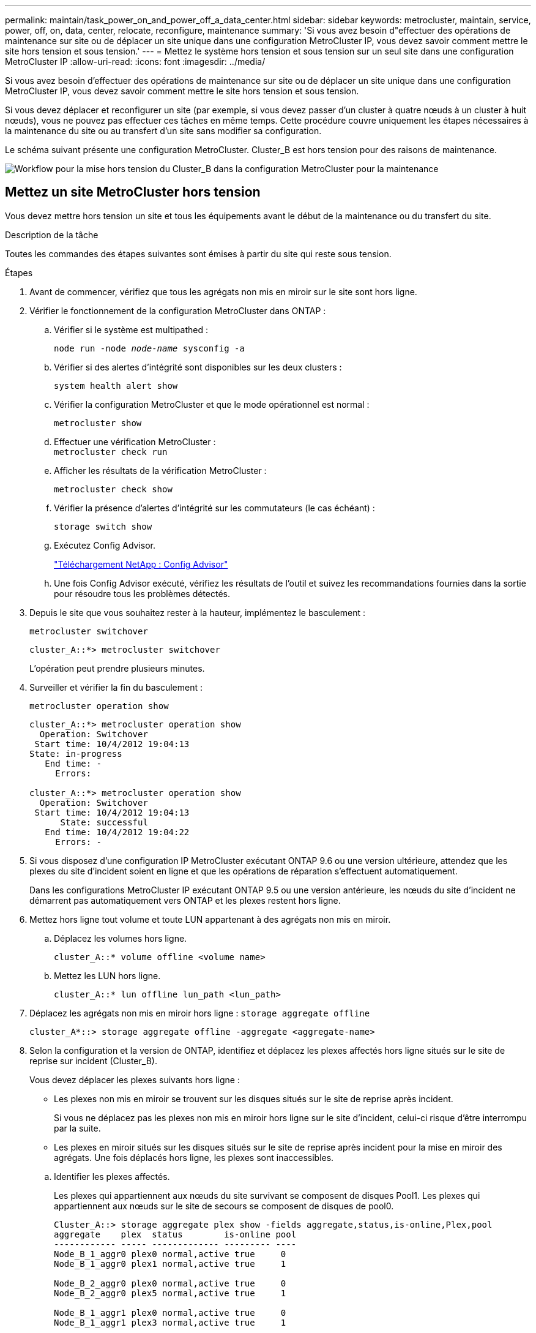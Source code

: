 ---
permalink: maintain/task_power_on_and_power_off_a_data_center.html 
sidebar: sidebar 
keywords: metrocluster, maintain, service, power, off, on, data, center, relocate, reconfigure, maintenance 
summary: 'Si vous avez besoin d"effectuer des opérations de maintenance sur site ou de déplacer un site unique dans une configuration MetroCluster IP, vous devez savoir comment mettre le site hors tension et sous tension.' 
---
= Mettez le système hors tension et sous tension sur un seul site dans une configuration MetroCluster IP
:allow-uri-read: 
:icons: font
:imagesdir: ../media/


[role="lead"]
Si vous avez besoin d'effectuer des opérations de maintenance sur site ou de déplacer un site unique dans une configuration MetroCluster IP, vous devez savoir comment mettre le site hors tension et sous tension.

Si vous devez déplacer et reconfigurer un site (par exemple, si vous devez passer d'un cluster à quatre nœuds à un cluster à huit nœuds), vous ne pouvez pas effectuer ces tâches en même temps. Cette procédure couvre uniquement les étapes nécessaires à la maintenance du site ou au transfert d'un site sans modifier sa configuration.

Le schéma suivant présente une configuration MetroCluster. Cluster_B est hors tension pour des raisons de maintenance.

image::power-on-off-data-center.gif[Workflow pour la mise hors tension du Cluster_B dans la configuration MetroCluster pour la maintenance]



== Mettez un site MetroCluster hors tension

Vous devez mettre hors tension un site et tous les équipements avant le début de la maintenance ou du transfert du site.

.Description de la tâche
Toutes les commandes des étapes suivantes sont émises à partir du site qui reste sous tension.

.Étapes
. Avant de commencer, vérifiez que tous les agrégats non mis en miroir sur le site sont hors ligne.
. Vérifier le fonctionnement de la configuration MetroCluster dans ONTAP :
+
.. Vérifier si le système est multipathed :
+
`node run -node _node-name_ sysconfig -a`

.. Vérifier si des alertes d'intégrité sont disponibles sur les deux clusters :
+
`system health alert show`

.. Vérifier la configuration MetroCluster et que le mode opérationnel est normal :
+
`metrocluster show`

.. Effectuer une vérification MetroCluster : +
`metrocluster check run`
.. Afficher les résultats de la vérification MetroCluster :
+
`metrocluster check show`

.. Vérifier la présence d'alertes d'intégrité sur les commutateurs (le cas échéant) :
+
`storage switch show`

.. Exécutez Config Advisor.
+
https://mysupport.netapp.com/site/tools/tool-eula/activeiq-configadvisor["Téléchargement NetApp : Config Advisor"]

.. Une fois Config Advisor exécuté, vérifiez les résultats de l'outil et suivez les recommandations fournies dans la sortie pour résoudre tous les problèmes détectés.


. Depuis le site que vous souhaitez rester à la hauteur, implémentez le basculement :
+
`metrocluster switchover`

+
[listing]
----
cluster_A::*> metrocluster switchover
----
+
L'opération peut prendre plusieurs minutes.

. Surveiller et vérifier la fin du basculement :
+
`metrocluster operation show`

+
[listing]
----
cluster_A::*> metrocluster operation show
  Operation: Switchover
 Start time: 10/4/2012 19:04:13
State: in-progress
   End time: -
     Errors:

cluster_A::*> metrocluster operation show
  Operation: Switchover
 Start time: 10/4/2012 19:04:13
      State: successful
   End time: 10/4/2012 19:04:22
     Errors: -
----
. Si vous disposez d'une configuration IP MetroCluster exécutant ONTAP 9.6 ou une version ultérieure, attendez que les plexes du site d'incident soient en ligne et que les opérations de réparation s'effectuent automatiquement.
+
Dans les configurations MetroCluster IP exécutant ONTAP 9.5 ou une version antérieure, les nœuds du site d'incident ne démarrent pas automatiquement vers ONTAP et les plexes restent hors ligne.

. Mettez hors ligne tout volume et toute LUN appartenant à des agrégats non mis en miroir.
+
.. Déplacez les volumes hors ligne.
+
[listing]
----
cluster_A::* volume offline <volume name>
----
.. Mettez les LUN hors ligne.
+
[listing]
----
cluster_A::* lun offline lun_path <lun_path>
----


. Déplacez les agrégats non mis en miroir hors ligne : `storage aggregate offline`
+
[listing]
----
cluster_A*::> storage aggregate offline -aggregate <aggregate-name>
----
. Selon la configuration et la version de ONTAP, identifiez et déplacez les plexes affectés hors ligne situés sur le site de reprise sur incident (Cluster_B).
+
Vous devez déplacer les plexes suivants hors ligne :

+
--
** Les plexes non mis en miroir se trouvent sur les disques situés sur le site de reprise après incident.
+
Si vous ne déplacez pas les plexes non mis en miroir hors ligne sur le site d'incident, celui-ci risque d'être interrompu par la suite.

** Les plexes en miroir situés sur les disques situés sur le site de reprise après incident pour la mise en miroir des agrégats. Une fois déplacés hors ligne, les plexes sont inaccessibles.


--
+
.. Identifier les plexes affectés.
+
Les plexes qui appartiennent aux nœuds du site survivant se composent de disques Pool1. Les plexes qui appartiennent aux nœuds sur le site de secours se composent de disques de pool0.

+
[listing]
----
Cluster_A::> storage aggregate plex show -fields aggregate,status,is-online,Plex,pool
aggregate    plex  status        is-online pool
------------ ----- ------------- --------- ----
Node_B_1_aggr0 plex0 normal,active true     0
Node_B_1_aggr0 plex1 normal,active true     1

Node_B_2_aggr0 plex0 normal,active true     0
Node_B_2_aggr0 plex5 normal,active true     1

Node_B_1_aggr1 plex0 normal,active true     0
Node_B_1_aggr1 plex3 normal,active true     1

Node_B_2_aggr1 plex0 normal,active true     0
Node_B_2_aggr1 plex1 normal,active true     1

Node_A_1_aggr0 plex0 normal,active true     0
Node_A_1_aggr0 plex4 normal,active true     1

Node_A_1_aggr1 plex0 normal,active true     0
Node_A_1_aggr1 plex1 normal,active true     1

Node_A_2_aggr0 plex0 normal,active true     0
Node_A_2_aggr0 plex4 normal,active true     1

Node_A_2_aggr1 plex0 normal,active true     0
Node_A_2_aggr1 plex1 normal,active true     1
14 entries were displayed.

Cluster_A::>
----
+
Les plexes affectés sont ceux qui sont distants vers le cluster A. Le tableau suivant indique si les disques sont locaux ou distants par rapport au cluster A :

+
[cols="20,25,30,25"]
|===


| Nœud | Disques au pool | Les disques doivent-ils être mis hors ligne ? | Exemple de plexes à déplacer hors ligne 


 a| 
Noeud_A_1 et noeud_A_2
 a| 
Disques dans le pool 0
 a| 
Non Les disques sont locaux au cluster A.
 a| 
-



 a| 
Disques dans le pool 1
 a| 
Oui. Les disques sont distants du cluster A.
 a| 
Node_A_1_aggr0/plex4

Node_A_1_aggr1/plex1

Node_A_2_aggr0/plex4

Node_A_2_aggr1/plex1



 a| 
Noeud _B_1 et noeud _B_2
 a| 
Disques dans le pool 0
 a| 
Oui. Les disques sont distants du cluster A.
 a| 
Node_B_1_aggr1/plex0

Node_B_1_aggr0/plex0

Node_B_2_aggr0/plex0

Node_B_2_aggr1/plex0



 a| 
Disques dans le pool 1
 a| 
Non Les disques sont locaux au cluster A.
 a| 
-

|===
.. Déplacer les plexes affectés hors ligne :
+
`storage aggregate plex offline`

+
[listing]
----
storage aggregate plex offline -aggregate Node_B_1_aggr0 -plex plex0
----
+

NOTE: Effectuez cette étape pour tous les plexes dont les disques sont distants sur le cluster_A.



. De manière persistante hors ligne les ports de commutateur ISL en fonction du type de commutateur.
. Arrêtez les nœuds en exécutant la commande suivante sur chaque nœud :
+
`node halt -inhibit-takeover true -skip-lif-migration true -node <node-name>`

. Mettez l'équipement hors tension sur le site de secours.
+
Vous devez mettre l'équipement suivant hors tension dans l'ordre indiqué :

+
** Contrôleurs de stockage : les contrôleurs de stockage doivent se trouver actuellement au niveau du `LOADER` vous devez les éteindre complètement.
** Commutateurs IP MetroCluster
** Tiroirs de stockage






== Déplacement du site hors tension du MetroCluster

Une fois le site hors tension, vous pouvez commencer les travaux de maintenance. La procédure est la même que si les composants MetroCluster sont déplacés au sein du même data Center ou vers un autre data Center.

* Le matériel doit être câblé de la même manière que le site précédent.
* Si la vitesse, la longueur ou le numéro de la liaison inter-commutateurs (ISL) ont changé, ils doivent tous être reconfigurés.


.Étapes
. Vérifiez que le câblage de tous les composants est soigneusement enregistré afin de pouvoir le reconnecter correctement au nouvel emplacement.
. Déplacez physiquement tout le matériel, les contrôleurs de stockage, les commutateurs IP et les étagères de stockage.
. Configurez les ports ISL et vérifiez la connectivité entre les sites.
+
.. Mettez les commutateurs IP sous tension.
+

NOTE: Ne pas mettre d'autres équipements sous tension.



. Utilisez les outils sur les commutateurs (lorsqu'ils sont disponibles) pour vérifier la connectivité entre les sites.
+

NOTE: Vous ne devez continuer que si les liens sont correctement configurés et stables.

. Désactivez à nouveau les liens s'ils sont stables.




== Mise sous tension de la configuration MetroCluster et retour au fonctionnement normal

Une fois la maintenance effectuée ou le site déplacé, vous devez mettre le site sous tension et rétablir la configuration MetroCluster.

.Description de la tâche
Toutes les commandes des étapes suivantes sont émises à partir du site que vous mettez sous tension.

.Étapes
. Mettez les commutateurs sous tension.
+
Vous devez d'abord mettre les commutateurs sous tension. Si le site a été déplacé, il se peut qu'il ait été mis sous tension lors de l'étape précédente.

+
.. Reconfigurez le lien ISL (Inter-Switch Link) si nécessaire ou si cela n'a pas été effectué dans le cadre du déplacement.
.. Activez l'ISL si l'escrime a été terminé.
.. Vérifiez le lien ISL.


. Mettez les contrôleurs de stockage sous tension et attendez que le s'affiche `LOADER` à l'invite. Les contrôleurs ne doivent pas être entièrement démarrés.
+
Si le démarrage automatique est activé, appuyez sur `Ctrl+C` pour empêcher les contrôleurs de démarrer automatiquement.

+

CAUTION: Ne mettez pas les tiroirs sous tension avant les contrôleurs. Cela évite un démarrage involontaire des contrôleurs dans ONTAP.

. Mettez les tiroirs sous tension, en leur laissant suffisamment de temps pour pouvoir les mettre complètement sous tension.
. Vérifiez que le stockage est visible depuis le mode maintenance.
+
.. Démarrage en mode maintenance :
+
`boot_ontap maint`

.. Vérifiez que le stockage est visible depuis le site survivant.
.. Vérifiez que le stockage local est visible depuis le nœud en mode maintenance :
+
`disk show -v`



. Arrêter les nœuds :
+
`halt`

. Rétablir la configuration MetroCluster.
+
Suivez les instructions de la section link:../disaster-recovery/task_recover_from_a_non_controller_failure_mcc_dr.html#verifying-that-your-system-is-ready-for-a-switchback["Vérifier que votre système est prêt pour le rétablissement"] Afin d'effectuer des opérations de rétablissement et de rétablissement en fonction de votre configuration MetroCluster.


